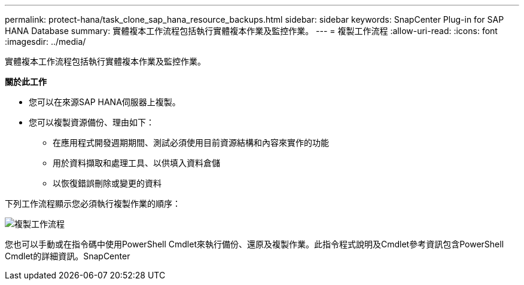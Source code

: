 ---
permalink: protect-hana/task_clone_sap_hana_resource_backups.html 
sidebar: sidebar 
keywords: SnapCenter Plug-in for SAP HANA Database 
summary: 實體複本工作流程包括執行實體複本作業及監控作業。 
---
= 複製工作流程
:allow-uri-read: 
:icons: font
:imagesdir: ../media/


[role="lead"]
實體複本工作流程包括執行實體複本作業及監控作業。

*關於此工作*

* 您可以在來源SAP HANA伺服器上複製。
* 您可以複製資源備份、理由如下：
+
** 在應用程式開發週期期間、測試必須使用目前資源結構和內容來實作的功能
** 用於資料擷取和處理工具、以供填入資料倉儲
** 以恢復錯誤刪除或變更的資料




下列工作流程顯示您必須執行複製作業的順序：

image::../media/sco_scc_wfs_clone_workflow.gif[複製工作流程]

您也可以手動或在指令碼中使用PowerShell Cmdlet來執行備份、還原及複製作業。此指令程式說明及Cmdlet參考資訊包含PowerShell Cmdlet的詳細資訊。SnapCenter

